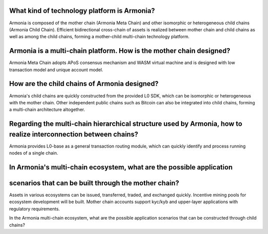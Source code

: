 What kind of technology platform is Armonia?
============================================

Armonia is composed of the mother chain (Armonia Meta Chain) and other
isomorphic or heterogeneous child chains (Armonia Child Chain).
Efficient bidirectional cross-chain of assets is realized between mother
chain and child chains as well as among the child chains, forming a
mother-child multi-chain technology platform.

.. _armonia-is-a-multi-chain-platform-how-is-the-mother-chain-designed:

Armonia is a multi-chain platform. How is the mother chain designed?
====================================================================

Armonia Meta Chain adopts APoS consensus mechanism and WASM virtual
machine and is designed with low transaction model and unique account
model.

How are the child chains of Armonia designed?
=============================================

Armonia's child chains are quickly constructed from the provided L0 SDK,
which can be isomorphic or heterogeneous with the mother chain. Other
independent public chains such as Bitcoin can also be integrated into
child chains, forming a multi-chain architecture altogether.

Regarding the multi-chain hierarchical structure used by Armonia, how to realize interconnection between chains?
================================================================================================================

Armonia provides L0-base as a general transaction routing module, which
can quickly identify and process running nodes of a single chain.

In Armonia's multi-chain ecosystem, what are the possible application
=====================================================================
scenarios that can be built through the mother chain?
=====================================================

Assets in various ecosystems can be issued, transferred, traded, and
exchanged quickly. Incentive mining pools for ecosystem development
will be built. Mother chain accounts support kyc/kyb and upper-layer 
applications with regulatory requirements.

In the Armonia multi-chain ecosystem, what are the possible application 
scenarios that can be constructed through child chains?


